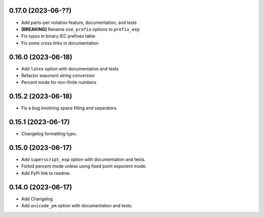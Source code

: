 0.17.0 (2023-06-??)
-------------------

* Add parts-per notation feature, documentation, and tests
* **[BREAKING]** Rename ``use_prefix`` options to ``prefix_exp``
* Fix typos in binary IEC prefixes table
* Fix some cross links in documentation

0.16.0 (2023-06-18)
-------------------

* Add ``latex`` option with documentation and tests
* Refactor exponent string conversion
* Percent mode for non-finite numbers

0.15.2 (2023-06-18)
-------------------

* Fix a bug involving space filling and separators.

0.15.1 (2023-06-17)
-------------------

* Changelog formatting typo.

0.15.0 (2023-06-17)
-------------------

* Add ``superscript_exp`` option with documentation and tests.
* Forbid percent mode unless using fixed point exponent mode.
* Add PyPi link to readme.

0.14.0 (2023-06-17)
-------------------

* Add Changelog
* Add ``unicode_pm`` option with documentation and tests.